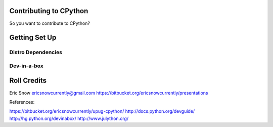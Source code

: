
Contributing to CPython
=======================

So you want to contribute to CPython?

Getting Set Up
==============


Distro Dependencies
-------------------


Dev-in-a-box
------------


Roll Credits
============

Eric Snow
ericsnowcurrently@gmail.com
https://bitbucket.org/ericsnowcurrently/presentations

References:

https://bitbucket.org/ericsnowcurrently/upug-cpython/
http://docs.python.org/devguide/
http://hg.python.org/devinabox/
http://www.julython.org/

